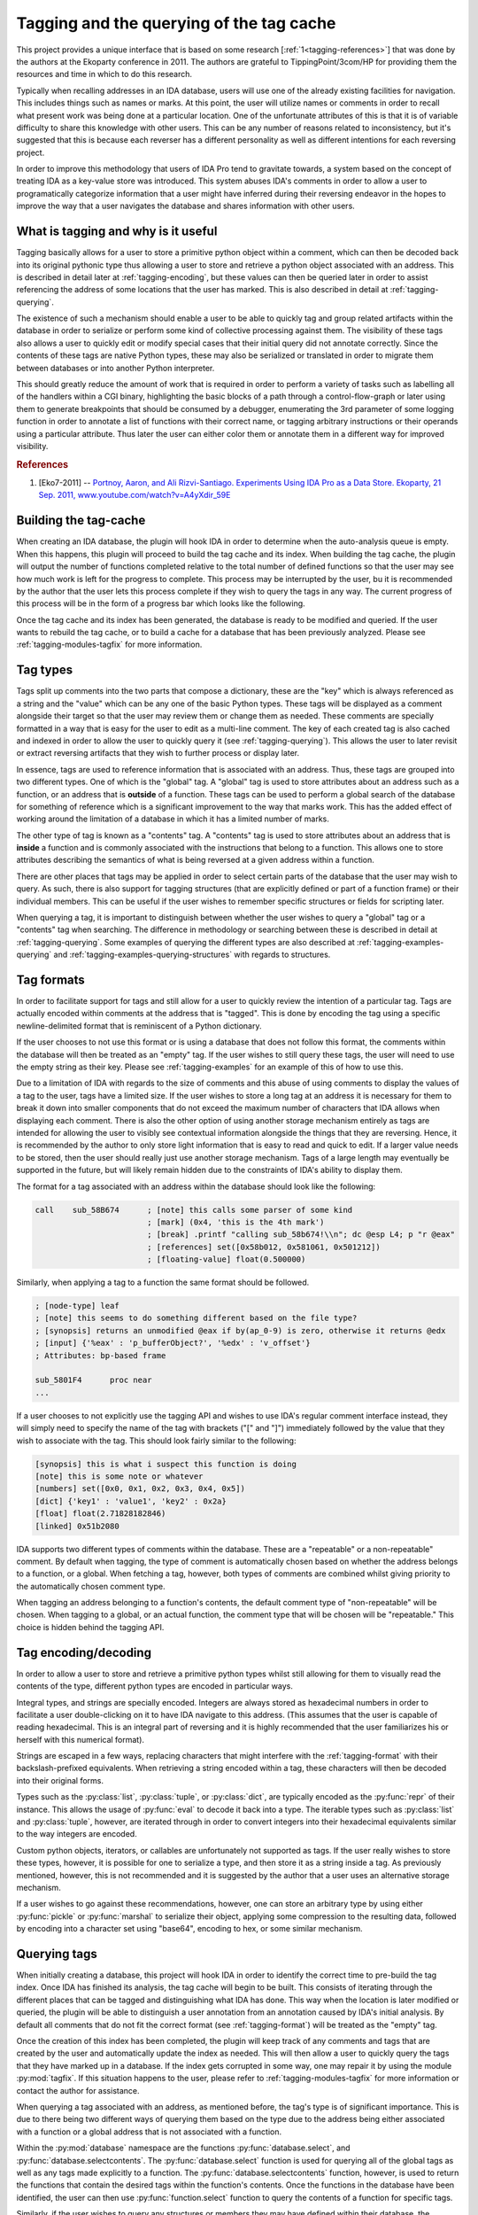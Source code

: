 .. _tagging-intro:

Tagging and the querying of the tag cache
=========================================

This project provides a unique interface that is based on some research
[:ref:`1<tagging-references>`] that was done by the authors at the Ekoparty
conference in 2011. The authors are grateful to TippingPoint/3com/HP for
providing them the resources and time in which to do this research.

Typically when recalling addresses in an IDA database, users will use one of the
already existing facilities for navigation. This includes things such as names or
marks. At this point, the user will utilize names or comments in order to recall
what present work was being done at a particular location. One of the unfortunate
attributes of this is that it is of variable difficulty to share this knowledge
with other users. This can be any number of reasons related to inconsistency, but
it's suggested that this is because each reverser has a different personality as
well as different intentions for each reversing project.

In order to improve this methodology that users of IDA Pro tend to gravitate
towards, a system based on the concept of treating IDA as a key-value store
was introduced. This system abuses IDA's comments in order to allow a user
to programatically categorize information that a user might have inferred
during their reversing endeavor in the hopes to improve the way that a user
navigates the database and shares information with other users.

------------------------------------
What is tagging and why is it useful
------------------------------------

Tagging basically allows for a user to store a primitive python object within a
comment, which can then be decoded back into its original pythonic type thus
allowing a user to store and retrieve a python object associated with an address.
This is described in detail later at :ref:`tagging-encoding`, but these values
can then be queried later in order to assist referencing the address of some
locations that the user has marked. This is also described in detail at
:ref:`tagging-querying`.

The existence of such a mechanism should enable a user to be able to quickly tag
and group related artifacts within the database in order to serialize or perform
some kind of collective processing against them. The visibility of these tags
also allows a user to quickly edit or modify special cases that their initial
query did not annotate correctly. Since the contents of these tags are native
Python types, these may also be serialized or translated in order to migrate
them between databases or into another Python interpreter.

This should greatly reduce the amount of work that is required in order to perform
a variety of tasks such as labelling all of the handlers within a CGI binary,
highlighting the basic blocks of a path through a control-flow-graph or later using
them to generate breakpoints that should be consumed by a debugger, enumerating
the 3rd parameter of some logging function in order to annotate a list of functions
with their correct name, or tagging arbitrary instructions or their operands
using a particular attribute. Thus later the user can either color them or annotate
them in a different way for improved visibility.

.. _tagging-references:
.. rubric:: References

1. [Eko7-2011] -- `Portnoy, Aaron, and Ali Rizvi-Santiago. Experiments Using IDA Pro as a Data Store. Ekoparty, 21 Sep. 2011, www.youtube.com/watch?v=A4yXdir_59E <https://www.youtube.com/watch?v=A4yXdir_59E>`_

.. _tagging-build:

----------------------
Building the tag-cache
----------------------

When creating an IDA database, the plugin will hook IDA in order to determine
when the auto-analysis queue is empty. When this happens, this plugin will
proceed to build the tag cache and its index. When building the tag cache,
the plugin will output the number of functions completed relative to the total
number of defined functions so that the user may see how much work is left
for the progress to complete. This process may be interrupted by the user, bu
it is recommended by the author that the user lets this process complete if
they wish to query the tags in any way. The current progress of this process
will be in the form of a progress bar which looks like the following.

.. image:: _images/tagging-progress.png
   :alt: image of progress bar
   :align: center

Once the tag cache and its index has been generated, the database is ready to
be modified and queried. If the user wants to rebuild the tag cache, or to
build a cache for a database that has been previously analyzed. Please see
:ref:`tagging-modules-tagfix` for more information.

.. _tagging-types:

---------
Tag types
---------

Tags split up comments into the two parts that compose a dictionary, these are
the "key" which is always referenced as a string and the "value" which can be
any one of the basic Python types. These tags will be displayed as a comment
alongside their target so that the user may review them or change them as needed.
These comments are specially formatted in a way that is easy for the user to
edit as a multi-line comment. The key of each created tag is also cached and
indexed in order to allow the user to quickly query it (see :ref:`tagging-querying`).
This allows the user to later revisit or extract reversing artifacts that they
wish to further process or display later.

In essence, tags are used to reference information that is associated with an
address. Thus, these tags are grouped into two different types. One of which
is the "global" tag. A "global" tag is used to store attributes about an address
such as a function, or an address that is **outside** of a function. These tags
can be used to perform a global search of the database for something of reference
which is a significant improvement to the way that marks work. This has the added
effect of working around the limitation of a database in which it has a limited
number of marks.

The other type of tag is known as a "contents" tag. A "contents" tag is used to
store attributes about an address that is **inside** a function and is commonly
associated with the instructions that belong to a function. This allows one to
store attributes describing the semantics of what is being reversed at a given
address within a function.

There are other places that tags may be applied in order to select certain parts
of the database that the user may wish to query. As such, there is also support
for tagging structures (that are explicitly defined or part of a function frame)
or their individual members. This can be useful if the user wishes to remember
specific structures or fields for scripting later.

When querying a tag, it is important to distinguish between whether the user
wishes to query a "global" tag or a "contents" tag when searching. The difference
in methodology or searching between these is described in detail at :ref:`tagging-querying`.
Some examples of querying the different types are also described at :ref:`tagging-examples-querying`
and :ref:`tagging-examples-querying-structures` with regards to structures.

.. _tagging-format:

-----------
Tag formats
-----------

In order to facilitate support for tags and still allow for a user to quickly
review the intention of a particular tag. Tags are actually encoded within
comments at the address that is "tagged". This is done by encoding the tag using a
specific newline-delimited format that is reminiscent of a Python dictionary.

If the user chooses to not use this format or is using a database that does not
follow this format, the comments within the database will then be treated as an
"empty" tag. If the user wishes to still query these tags, the user will need to
use the empty string as their key. Please see :ref:`tagging-examples` for an
example of this of how to use this.

Due to a limitation of IDA with regards to the size of comments and this abuse
of using comments to display the values of a tag to the user, tags have a limited
size. If the user wishes to store a long tag at an address it is necessary for them
to break it down into smaller components that do not exceed the maximum number of
characters that IDA allows when displaying each comment. There is also the other
option of using another storage mechanism entirely as tags are intended for
allowing the user to visibly see contextual information alongside the things that
they are reversing. Hence, it is recommended by the author to only store light
information that is easy to read and quick to edit. If a larger value needs to
be stored, then the user should really just use another storage mechanism.
Tags of a large length may eventually be supported in the future, but will likely
remain hidden due to the constraints of IDA's ability to display them.

The format for a tag associated with an address within the database should look
like the following:

.. code-block:: tasm

    call    sub_58B674      ; [note] this calls some parser of some kind
                            ; [mark] (0x4, 'this is the 4th mark')
                            ; [break] .printf "calling sub_58b674!\\n"; dc @esp L4; p "r @eax"
                            ; [references] set([0x58b012, 0x581061, 0x501212])
                            ; [floating-value] float(0.500000)

Similarly, when applying a tag to a function the same format should be followed.

.. code-block:: tasm

    ; [node-type] leaf
    ; [note] this seems to do something different based on the file type?
    ; [synopsis] returns an unmodified @eax if by(ap_0-9) is zero, otherwise it returns @edx
    ; [input] {'%eax' : 'p_bufferObject?', '%edx' : 'v_offset'}
    ; Attributes: bp-based frame

    sub_5801F4      proc near
    ...

If a user chooses to not explicitly use the tagging API and wishes to use IDA's
regular comment interface instead, they will simply need to specify the name of
the tag with brackets ("[" and "]") immediately followed by the value that they
wish to associate with the tag. This should look fairly similar to the following:

.. code-block:: none

    [synopsis] this is what i suspect this function is doing
    [note] this is some note or whatever
    [numbers] set([0x0, 0x1, 0x2, 0x3, 0x4, 0x5])
    [dict] {'key1' : 'value1', 'key2' : 0x2a}
    [float] float(2.71828182846)
    [linked] 0x51b2080

IDA supports two different types of comments within the database. These are a
"repeatable" or a non-repeatable" comment. By default when tagging, the type of
comment is automatically chosen based on whether the address belongs to a
function, or a global. When fetching a tag, however, both types of comments are
combined whilst giving priority to the automatically chosen comment type.

When tagging an address belonging to a function's contents, the default comment
type of "non-repeatable" will be chosen. When tagging to a global, or an actual
function, the comment type that will be chosen will be "repeatable." This choice
is hidden behind the tagging API.

.. _tagging-encoding:

---------------------
Tag encoding/decoding
---------------------

In order to allow a user to store and retrieve a primitive python types
whilst still allowing for them to visually read the contents of the type,
different python types are encoded in particular ways.

Integral types, and strings are specially encoded. Integers are always stored
as hexadecimal numbers in order to facilitate a user double-clicking on it to
have IDA navigate to this address. (This assumes that the user is capable of
reading hexadecimal. This is an integral part of reversing and it is highly
recommended that the user familiarizes his or herself with this numerical
format).

Strings are escaped in a few ways, replacing characters that might
interfere with the :ref:`tagging-format` with their backslash-prefixed
equivalents. When retrieving a string encoded within a tag, these
characters will then be decoded into their original forms.

Types such as the :py:class:`list`, :py:class:`tuple`, or :py:class:`dict`,
are typically encoded as the :py:func:`repr` of their instance. This allows
the usage of :py:func:`eval` to decode it back into a type. The iterable
types such as :py:class:`list` and :py:class:`tuple`, however, are iterated
through in order to convert integers into their hexadecimal equivalents
similar to the way integers are encoded.

Custom python objects, iterators, or callables are unfortunately not supported
as tags. If the user really wishes to store these types, however, it is possible
for one to serialize a type, and then store it as a string inside a tag. As
previously mentioned, however, this is not recommended and it is suggested by
the author that a user uses an alternative storage mechanism.

If a user wishes to go against these recommendations, however, one can
store an arbitrary type by using either :py:func:`pickle` or :py:func:`marshal`
to serialize their object, applying some compression to the resulting data,
followed by encoding into a character set using "base64", encoding to hex,
or some similar mechanism.

.. _tagging-querying:

-------------
Querying tags
-------------

When initially creating a database, this project will hook IDA in order to
identify the correct time to pre-build the tag index. Once IDA has finished its
analysis, the tag cache will begin to be built. This consists of iterating
through the different places that can be tagged and distinguishing what IDA
has done. This way when the location is later modified or queried, the plugin
will be able to distinguish a user annotation from an annotation caused by
IDA's initial analysis. By default all comments that do not fit the correct 
format (see :ref:`tagging-format`) will be treated as the "empty" tag.

Once the creation of this index has been completed, the plugin will keep
track of any comments and tags that are created by the user and automatically
update the index as needed. This will then allow a user to quickly query the
tags that they have marked up in a database. If the index gets corrupted in some
way, one may repair it by using the module :py:mod:`tagfix`. If this situation
happens to the user, please refer to :ref:`tagging-modules-tagfix` for more
information or contact the author for assistance.

When querying a tag associated with an address, as mentioned before, the tag's
type is of significant importance. This is due to there being two different
ways of querying them based on the type due to the address being either associated
with a function or a global address that is not associated with a function.

Within the :py:mod:`database` namespace are the functions :py:func:`database.select`,
and :py:func:`database.selectcontents`. The :py:func:`database.select` function is
used for querying all of the global tags as well as any tags made explicitly to a
function. The :py:func:`database.selectcontents` function, however, is used to
return the functions that contain the desired tags within the function's contents.
Once the functions in the database have been identified, the user can then use
:py:func:`function.select` function to query the contents of a function for
specific tags.

Similarly, if the user wishes to query any structures or members they may have
defined within their database, the :py:mod:`structure` namespace includes the
:py:func:`structure.select` function and :py:func:`structure.members_t.select`
method. These can be used to select a specific structure for serialization
or a member that they would like to extract information from to use outside
of their database.

When calling either :py:func:`database.select`, :py:func:`function.select`,
:py:func:`structure.select`, or :py:meth:`structure.members_t.select` an iterator
is returned. This iterator yields a tuple containing the address, structure, or
member that the chosen tag was found at, as well as a dictionary containing the
values of the tags that were queried. This then allows a user to act on the tags
such as emitting them to the console, or storing them within a serializeable data
structure. See :ref:`tagging-examples-querying-globals` for such an example.

When calling :py:func:`database.selectcontents`, however, its iterator will return
a tuple composed of the function address and the discovered tags as a :py:class:`set`.
This allows the user to identify the functions that which contain a particular set of
tags and can be directly passed to :py:func:`function.select` in order to iterate
through all of the contents tags that were matched. Please review the example at
:ref:`tagging-examples-querying-content` for how a user may use this.

Each of these functions takes a variable number of parameters as well as boolean
types that specify whether to require specific tags in order to return a result,
or optionally include tags if they're defined for an address. If the keyword
:py:data:`And` is specified as an argument, then any of the tags specified are
required in order to yield an address. If the keyword :py:data:`Or` is specified
then this informs the function to optionally include any tags that were requested
if they are defined for the address that is returned.

.. _tagging-usage:

-------------------------
Storage/Retrieval of tags
-------------------------

The other aspect of the tagging api is the programmatic storage and retrieval
of tags defined at a particular address. This functionality is performed
by either the :py:func:`database.tag` or the :py:func:`function.tag`
functions. It's important to distinguish that the namespace these functions
are contained in, do not distinguish whether a tag is a "global" or a
"contents" tag.

As specified in :py:mod:`database`, the primary type that is typically passed
to its functions is an address. This implies that :py:func:`database.tag` can
be used to tag an address. This address may belong to a function's contents
or a global address. :py:func:`function.tag`, however, is used to tag the
function itself. This is demonstrated at :ref:`tagging-examples`.

This implies that :py:func:`database.tag` is used to tag a specific address
belonging to a function's contents or a global, whereas :py:func:`function.tag`
is used to tag the function itself. This is demonstrated at :ref:`tagging-examples`.

When executing either of these tag functions, there are 4 variations of each
of them that depend on the number and types of arguments that one passes to
them. The first variation takes a tag name and a value and is thus used for
writing a particular tag to the database. If a tag is being overwritten, this
variation will return the original value. Some examples of what this can
look like for :py:func:`function.tag`::

    > oldvalue = function.tag(ea, 'synopsis', 'this function is recursive')
    > print oldvalue
    >
    > oldvalue = function.tag('object', 'TList')
    >
    > oldvalue = function.tag('marks', [0x51b0102, 0x51b0208, 0x51b021f])

The next variation occurs when only the tag name is provided. This variation
will return the value of the tag at a given address and is thus used for
reading a particular tag from the database. This looks like the following for
:py:func:`database.tag`::

    > value = database.tag(ea, 'mytagname')
    > print type(value)

The third variation is responsible for removing a tag at a given address.
This is done by providing a tag name along with the python type :py:obj:`None`.
When removing a tag name, the value of the tag name is always returned. This
allows a user to save the tag name in case they wish to re-apply it elsewhere.
Here's how this can look like for the :py:func:`database.tag` function::

   > oldvalue = database.tag(ea, 'removethis', None)
   >
   > oldvalue = database.tag('object-type', None)
   >
   > res = {}
   > for ea in function.iterate():
         res[ea] = database.tag(ea, 'note', None)
   > print repr(res)

The final variation is responsible for returning all of the tags at a given
address. This is done by only providing a location without including any
specific tag name or anything. At this point, a dictionary will be returned
which a user can use to enumerate all of the tags for an address or to even
check for membership of a tag. Using :py:func:`function.tag`, this can look
like::

   > res = function.tag()
   > print "Current function's tags: %r"% res
   >
   > res = function.tag(ea)
   >
   > res = {}
   > for ea in database.functions():
         res[ea] = function.tag(ea)
   > print "All the tags in the world: %r"% res

-----------------------------------
"Explicit" and "Implicit" Tag Names
-----------------------------------

When using tag names within a database, any tag name can be used. Tags that are
wrapped with double-underscores ("__") may also have additional useful side
effects and are referred to as "implicit" tags. In most cases, these "implicit"
tags are **only** indexed after IDA has finished processing the database. Thus
these can be queried in order to identify changes to the database that have been
made by the user or through further analysis by IDA Pro. Some of the implicit
tags that are currently available are as follows:

+------------------+-----------------------------------------------------------+
| ``__color__``    | The RGB color of an item at a particular address          |
+------------------+-----------------------------------------------------------+
| ``__name__``     | The name associated with an address, structure/frame, or  |
|                  | member. It also has the additional effect of only being   |
|                  | indexed if the location has been explicitly named after   |
|                  | the database has been processed by IDA                    |
+------------------+-----------------------------------------------------------+
| ``__typeinfo__`` | The type information that was applied to an address,      |
|                  | structure, or member. It has the added effect of only     |
|                  | being indexed if it was explicitly created or applied to  |
|                  | an address, structure, or member through type propagation |
+------------------+-----------------------------------------------------------+

Although any string may be used as a tag name, it's recommended by the author
that the user standardize upon a consistent naming scheme in order to simplify
the exchange of artifacts with other users. Some examples of tag names that one
may use as inspiration for other names are as follows.

+------------------+-----------------------------------------------------------+
| ``synopsis``     | The potential semantics of a fully-reversed function      |
+------------------+-----------------------------------------------------------+
| ``note``         | Any general notes about an address that the user may wish |
|                  | to inform others or that may need to be referenced later  |
+------------------+-----------------------------------------------------------+
| ``marks``        | A set of addresses containing marks used by the function  |
+------------------+-----------------------------------------------------------+
| ``mark``         | A string containing the description of a mark that the    |
|                  | user may have assigned to the address                     |
+------------------+-----------------------------------------------------------+
| ``object``       | The name of a structure or address(es) containing the     |
|                  | vtable that is used to reference a particular method.     |
+------------------+-----------------------------------------------------------+
| ``object.size``  | The size of an object that might be stored at a pointer   |
+------------------+-----------------------------------------------------------+
| ``input``        | A dictionary mapping register parameters for a function   |
+------------------+-----------------------------------------------------------+
| ``return``       | A list containing the registers that may compose a result |
|                  | that is returned by the called function                   |
+------------------+-----------------------------------------------------------+
| ``break``        | The contents of a conditional breakpoint or code that the |
|                  | user may wish to execute at a given address               |
+------------------+-----------------------------------------------------------+
| ``string``       | The address of a string that is referenced as a parameter |
+------------------+-----------------------------------------------------------+

.. _tagging-modules:

-----------
Tag modules
-----------

There are a few modules that are provided within this project that allows one
to interact with all of the tags defined in a database. These can be used to
perform various tasks such as exporting all the tags within a database to
later import into a difference database, translating tags within the database
in order to match them up to another database, etc. These modules are available
via the :py:mod:`tools` namespace.

.. _tagging-modules-tags:

Tag modules -- tags
*******************

The :py:mod:`tools.tags<tags>` module allows for one to export or import all of the
tags within a database. Please review the documentation for :py:mod:`tools.tags<tags>` for
more about the capabilities of this module.

.. _tagging-modules-tagfix:

Tag modules -- tagfix
*********************

The :py:mod:`tools.tagfix<tagfix>` module allows for one to rebuild the tag cache if
the cache somehow gets corrupted in some way (due to IDA crashing whilst trying
to write a netnode) or if a database did not complete its initial creation of
the tag cache.

This module exposes a number of functions that can be used to rebuild the tag
cache entirely. Please review the documentation for :py:mod:`tools.tagfix<tagfix>` for more
information on how to do this.

.. _tagging-examples-querying:

--------------------
Examples -- Querying
--------------------

As described in the previous sections, tags have 2 different types and thus have
2 different ways of querying them. "Global" tags can represent a tag associated
with a given function or a global address, whereas "Contents" tags are associated
with an address belonging to a function.

There are also 2 different types for tagging structures and their members. These
are similar to both "Global" and "Contents" tags in functionality, but are different
in that they can only be applied to structures, frames, and their members.

(In the following examples, format strings are used. Although format-specifiers
are a lot more flexible and powerful, they might not be familiar to the average
user and thus these are chosen for simplicity. Apologies in advance.)

.. _tagging-examples-querying-globals:

Examples -- Querying "Global" tags
**********************************

Return all of the global addresses and functions that have the tag "note" applied
to it and output them to the IDAPython console::

   > for ea, tags in database.select('note'):
         print hex(ea), "note: %s"% (tags['note'])
   >

Return all of the global functions that have the tag "synopsis", with the
optional tag "note" applied to it::

   > for ea, tags in database.select('synopsis', Or=('note',)):
         synopsis = tags['synopsis']
         note = tags.get('note', 'no notes found!')
         print "Function: %x -- %s (note: %r)"% (ea, synopsis, note)
   >

Return all addresses that have both the required tags "object-name", and "object-size",
and include any tags that have "object-note" defined::

   > for ea, tags in database.select(And=('object-name', 'object-size'), Or=('object-note',)):
         print "Address: %x"% ea
         print "Name/Size: %s/%d"% (tags['object-name'], tags['object-size'])
         if 'object-note' in tags:
             print "Comment: %s"% tags['object-note']
         continue
   >

Return all the comments defined globally within the database that are not specially formatted,
by querying the "empty" tag::

   > for ea, tags in database.select(''):
         print "Address: %x"% ea
         print "Comment: %s"% tags['']
   >

.. _tagging-examples-querying-content:

Examples -- Querying "Contents" tags
************************************

Return all of the contents tags defined within the current function::

   > for ea, tags in func.select():
         print "Ea: %x Tags: %r"% (ea, tags)
   >

Return any instances of the "note" tag defined with a particular function at :py:data:`ea`::

   > for ea, tags in func.select(ea, 'note'):
         print "Ea: %x Note: %s"% (ea, tags['note'])
   >

Iterate through the contents tags defined within the database looking for the
tag "mark"::

   > for ea, result in db.selectcontents('mark'):
         for ea, tags in func.select(ea, *result):
             print "Mark found at %x: %s"% (ea, tags['mark'])
         continue
   >

Another way to perform the above due to the result returned from :py:func:`database.selectcontents`
being the same as the input to :py:func:`function.select`::

   > for res in db.selectcontents('mark'):
         for ea, tags in func.select(*res):
             print "Mark found at %x: %s"% (ea, tags['mark'])
         continue
   >

Iterate through all the addresses in the function :py:data:`ea` tagged with "mark" and also
include any "note" tags::

   > for ea, res in func.select(ea, And=('mark',), Or=('note',)):
         if 'note' in res:
             print "Noted mark found at %x -> %s"% (ea, res['note'])
         else:
             print "Mark found at %x"% (ea)
         continue
   >

To list all of the contents tags that have been used in the database::

    > for ea, res in db.selectcontents():
          print "Function %x has the tags: %r"% (ea, res)
    >

This same functionality is also provided within the :py:mod:`tags` module
within the :py:mod:`tools` namespace::

    > import tools
    > res = tools.tags.list()
    > print repr(res)

.. _tagging-examples-querying-structures:

Examples -- Querying "Structure" tags
*************************************

Create a temporary structure for this example and add some members to it::

    > st = structure.new('example')
    > f1 = st.add('my_dword_field', (int, 4))
    > f2 = st.add('my_ptr', type)
    > f3 = st.add('my_byte', (int, 1))

Set some attributes of the individual fields::

    > f2.tag('a pointer', 'this is a pointer that i need to track')
    > f3.typeinfo = 'bool'

Add a tag to the structure to query it later::

    > st.tag('selected', 1)

Select the previously tagged structure::

    > for st, res in struc.select('selected'):
          print('Found', st, 'with', res)
    >

Select the members of the structure containing user-defined type information::

    > for m, t in st.select('__typeinfo__'):
          print('Found member', m, 'with explicit type information', t)
    >

Select all of the members of within the database that are tagged with "a pointer"::

    > for st in structure.iterate():
          for m, t in st.select('a pointer'):
              print('Found a pointer', m, 'with note', t['a pointer'])
          continue
    >

Create a couple of structures to represent a path::

    > st1 = structure.new('struc_1')
    > m1 = st1.add(('field', st1.size))
    > st2 = structure.new('struc_2')
    > m2 = st2.add('field_0', st1)
    > st3 = structure.new('struc_3')
    > m3 = st3.add(('field', st3.size), st2)

Tag the members the order that you wish to traverse them::

    > m1.tag('order', 0)
    > m2.tag('order', 1)
    > m3.tag('order', 2)

Select all of the structures that you have created and store them in a list::

    > myitems = [st for st, tags in structure.select('__typeinfo__')]

Select the tagged members from the structures and store them into a dictionary::

    > myresults = {}
    > for st in myitems:
          for m, tags in st.select('order'):
              index = tags['order']
              myresults[index] = m
          continue
    >

Iterate through the sorted dictionary and display each member::

    > for index in sorted(myresults):
          m = myresults[index]
          print(hex(m.offset), m)
    >

Collect each of these entries into a structure path that may be explicitly applied to an operand::

    > path = [ myresults[index] for index in sorted(myresults) ]
    > instruction.op_structure(ea, opnum, *path)

.. _tagging-examples:

---------------------------------------------------
Examples -- Application of Tags and Retrieving them
---------------------------------------------------

The other aspect of the tagging API is the application and retrieval of tags at
a particular address. As was explained bit in :ref:`tagging-usage`, this
functionality is performed by either :py:func:`database.tag` or :py:func:`function.tag`.

To tag all of the marks inside the database::

   > for ea, descr in db.marks():
         db.tag(ea, 'mark', descr)
   >

To fetch the empty tag at the current address and then print it::

    > res = db.tag('')
    > print repr(res)

To export all of the tags for anything tagged "synopsis" in the database::

   > res = {}
   > for ea, tags in db.select('synopsis'):
         res[ea] = func.tag(ea)
   >

To rename all of the "empty" tags in a function to "comment"::

   > for ea in func.iterate(f):
         if '' in db.tag(ea):
             old = db.tag(ea, '', None)
             db.tag(ea, 'comment', old)
         continue
   >

To obnoxiously tag every function with an index::

   > for i, ea in enumerate(db.functions()):
         func.tag(ea, 'index', i)
   >

To prefix all tags with the current username using the cache::

   > import getpass
   > username = getpass.getuser()
   >
   > print "transforming global tags"
   > for ea, res in db.select():
         for k, v in res.iteritems():
             if func.within(ea):
                 func.tag(ea, k, None)
                 func.tag(ea, "%s.%s"% (username, k), res[k])
             else:
                 db.tag(ea, k, None)
                 db.tag(ea, "%s.%s"% (username, k), res[k])
             continue
         continue
   >
   > print "transforming contents tags"
   > for res in db.selectcontents():
         for ea, res in func.select(*res):
             for k, v in func.select(*res):
                 db.tag(ea, k, None)
                 db.tag(ea, "%s.%s"% (username, k), res[k])
             continue
         continue
   >
